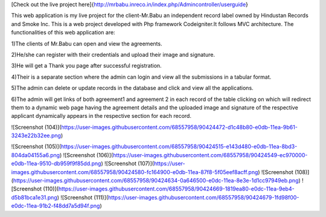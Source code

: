 [Check out the live project here]{http://mrbabu.inreco.in/index.php/Admincontroller/userguide}


This web application is my live project for the client-Mr.Babu an independent record label owned by Hindustan Records and Smoke Inc. This is a web project developed with Php framework Codeigniter.It follows MVC architecture. The functionalities of this web application are:


1)The clients of Mr.Babu can open and view the agreements.

2)He/she can register with their credentials and upload their image and signature.

3)He will get a Thank you page after successful registration.

4)Their is a separate section where the admin can login and view all the submissions in a tabular format.

5)The admin can delete or update records in the database and click and view all the applications.

6)The admin will get links of both agreement1 and agreement 2 in each record of the table clicking on which will redirect them to a dynamic web page having the agreement details and the uploaded image and signature of the respective applicant dynamically appears in the respective section for each record.


![Screenshot (104)](https://user-images.githubusercontent.com/68557958/90424472-d1c48b80-e0db-11ea-9b61-3243e22b32ee.png)

![Screenshot (105)](https://user-images.githubusercontent.com/68557958/90424515-e143d480-e0db-11ea-8bd3-804da04155a6.png)
![Screenshot (106)](https://user-images.githubusercontent.com/68557958/90424549-ec970000-e0db-11ea-9510-db959f9f85dd.png)
![Screenshot (107)](https://user-images.githubusercontent.com/68557958/90424580-fc164900-e0db-11ea-87f8-5f05eef8acff.png)
![Screenshot (108)](https://user-images.githubusercontent.com/68557958/90424634-0a646500-e0dc-11ea-8e3e-1d1cc97949eb.png)
![Screenshot (110)](https://user-images.githubusercontent.com/68557958/90424669-1819ea80-e0dc-11ea-9eb4-d5b81bca1e31.png)
![Screenshot (111)](https://user-images.githubusercontent.com/68557958/90424679-1fd98f00-e0dc-11ea-91b2-f48dd7a5d94f.png)
